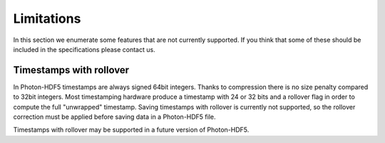 Limitations
===========

In this section we enumerate some features that are not currently supported.
If you think that some of these should be included in the specifications
please contact us.


Timestamps with rollover
------------------------

In Photon-HDF5 timestamps are always signed 64bit integers. Thanks to
compression there is no size penalty compared to 32bit integers. Most
timestamping hardware produce a timestamp with 24 or 32 bits
and a rollover flag in order to compute the full "unwrapped" timestamp.
Saving timestamps with rollover is currently not supported, so the
rollover correction must be applied before saving data in a Photon-HDF5
file.

Timestamps with rollover may be supported in a future version of Photon-HDF5.
